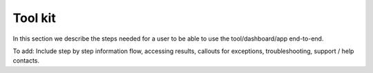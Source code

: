 ========
Tool kit
========

In this section we describe the steps needed for a user to be able to use the tool/dashboard/app end-to-end.

To add: Include step by step information flow, accessing results, callouts for exceptions, troubleshooting, support / help contacts.
